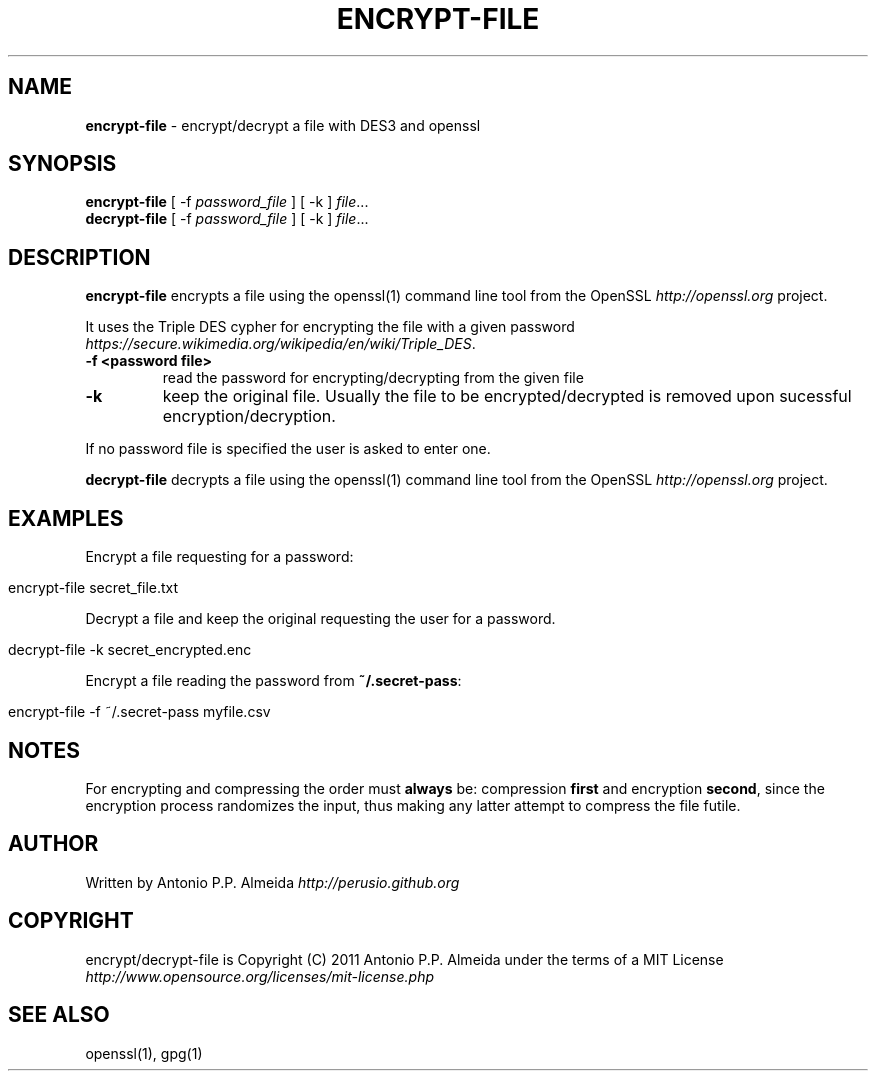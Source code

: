 .\" generated with Ronn/v0.7.3
.\" http://github.com/rtomayko/ronn/tree/0.7.3
.
.TH "ENCRYPT\-FILE" "5" "July 2011" "" "MANUAL"
.
.SH "NAME"
\fBencrypt\-file\fR \- encrypt/decrypt a file with DES3 and openssl
.
.SH "SYNOPSIS"
\fBencrypt\-file\fR [ \-f \fIpassword_file\fR ] [ \-k ] \fIfile\fR\.\.\.
.
.br
\fBdecrypt\-file\fR [ \-f \fIpassword_file\fR ] [ \-k ] \fIfile\fR\.\.\.
.
.br
.
.SH "DESCRIPTION"
\fBencrypt\-file\fR encrypts a file using the openssl(1) command line tool from the OpenSSL \fIhttp://openssl\.org\fR project\.
.
.P
It uses the Triple DES cypher for encrypting the file with a given password \fIhttps://secure\.wikimedia\.org/wikipedia/en/wiki/Triple_DES\fR\.
.
.TP
\fB\-f <password file>\fR
read the password for encrypting/decrypting from the given file
.
.TP
\fB\-k\fR
keep the original file\. Usually the file to be encrypted/decrypted is removed upon sucessful encryption/decryption\.
.
.P
If no password file is specified the user is asked to enter one\.
.
.P
\fBdecrypt\-file\fR decrypts a file using the openssl(1) command line tool from the OpenSSL \fIhttp://openssl\.org\fR project\.
.
.SH "EXAMPLES"
Encrypt a file requesting for a password:
.
.IP "" 4
.
.nf

encrypt\-file secret_file\.txt
.
.fi
.
.IP "" 0
.
.P
Decrypt a file and keep the original requesting the user for a password\.
.
.IP "" 4
.
.nf

decrypt\-file \-k secret_encrypted\.enc
.
.fi
.
.IP "" 0
.
.P
Encrypt a file reading the password from \fB~/\.secret\-pass\fR:
.
.IP "" 4
.
.nf

encrypt\-file \-f ~/\.secret\-pass myfile\.csv
.
.fi
.
.IP "" 0
.
.SH "NOTES"
For encrypting and compressing the order must \fBalways\fR be: compression \fBfirst\fR and encryption \fBsecond\fR, since the encryption process randomizes the input, thus making any latter attempt to compress the file futile\.
.
.SH "AUTHOR"
Written by Antonio P\.P\. Almeida \fIhttp://perusio\.github\.org\fR
.
.SH "COPYRIGHT"
encrypt/decrypt\-file is Copyright (C) 2011 Antonio P\.P\. Almeida under the terms of a MIT License
.
.br
\fIhttp://www\.opensource\.org/licenses/mit\-license\.php\fR
.
.SH "SEE ALSO"
openssl(1), gpg(1)
